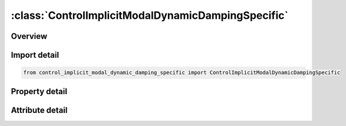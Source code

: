 





:class:`ControlImplicitModalDynamicDampingSpecific`
===================================================


.. py:class:: control_implicit_modal_dynamic_damping_specific.ControlImplicitModalDynamicDampingSpecific(**kwargs)

   Bases: :py:obj:`ansys.dyna.core.lib.keyword_base.KeywordBase`


   
   DYNA CONTROL_IMPLICIT_MODAL_DYNAMIC_DAMPING_SPECIFIC keyword
















   ..
       !! processed by numpydoc !!


.. py:currentmodule:: ControlImplicitModalDynamicDampingSpecific

Overview
--------

.. tab-set::




   .. tab-item:: Properties

      .. list-table::
          :header-rows: 0
          :widths: auto

          * - :py:attr:`~mid1`
            - Get or set the Mode ID.
          * - :py:attr:`~zeta1`
            - Get or set the Modal Dynamic damping coefficient.
          * - :py:attr:`~mid2`
            - Get or set the Mode ID.
          * - :py:attr:`~zeta2`
            - Get or set the Modal Dynamic damping coefficient.
          * - :py:attr:`~mid3`
            - Get or set the Mode ID.
          * - :py:attr:`~zeta3`
            - Get or set the Modal Dynamic damping coefficient.
          * - :py:attr:`~mid4`
            - Get or set the Mode ID.
          * - :py:attr:`~zeta4`
            - Get or set the Modal Dynamic damping coefficient.


   .. tab-item:: Attributes

      .. list-table::
          :header-rows: 0
          :widths: auto

          * - :py:attr:`~keyword`
            - 
          * - :py:attr:`~subkeyword`
            - 






Import detail
-------------

.. code-block:: python

    from control_implicit_modal_dynamic_damping_specific import ControlImplicitModalDynamicDampingSpecific

Property detail
---------------

.. py:property:: mid1
   :type: Optional[int]


   
   Get or set the Mode ID.
















   ..
       !! processed by numpydoc !!

.. py:property:: zeta1
   :type: Optional[float]


   
   Get or set the Modal Dynamic damping coefficient.
















   ..
       !! processed by numpydoc !!

.. py:property:: mid2
   :type: Optional[int]


   
   Get or set the Mode ID.
















   ..
       !! processed by numpydoc !!

.. py:property:: zeta2
   :type: Optional[float]


   
   Get or set the Modal Dynamic damping coefficient.
















   ..
       !! processed by numpydoc !!

.. py:property:: mid3
   :type: Optional[int]


   
   Get or set the Mode ID.
















   ..
       !! processed by numpydoc !!

.. py:property:: zeta3
   :type: Optional[float]


   
   Get or set the Modal Dynamic damping coefficient.
















   ..
       !! processed by numpydoc !!

.. py:property:: mid4
   :type: Optional[int]


   
   Get or set the Mode ID.
















   ..
       !! processed by numpydoc !!

.. py:property:: zeta4
   :type: Optional[float]


   
   Get or set the Modal Dynamic damping coefficient.
















   ..
       !! processed by numpydoc !!



Attribute detail
----------------

.. py:attribute:: keyword
   :value: 'CONTROL'


.. py:attribute:: subkeyword
   :value: 'IMPLICIT_MODAL_DYNAMIC_DAMPING_SPECIFIC'






